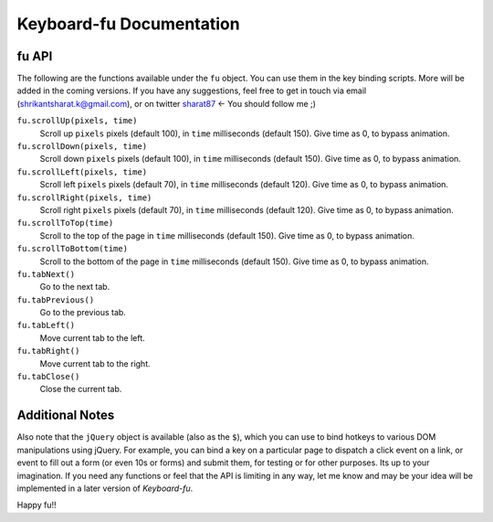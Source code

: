 Keyboard-fu Documentation
=========================

fu API
------

The following are the functions available under the ``fu`` object. You can use them in the key binding scripts. More will be added in the coming versions. If you have any suggestions, feel free to get in touch via email (shrikantsharat.k@gmail.com), or on twitter sharat87_ <- You should follow me ;)

.. _sharat87: http://twitter.com/sharat87

``fu.scrollUp(pixels, time)``
    Scroll up ``pixels`` pixels (default 100), in ``time`` milliseconds (default 150). Give time as 0, to bypass animation.

``fu.scrollDown(pixels, time)``
    Scroll down ``pixels`` pixels (default 100), in ``time`` milliseconds (default 150). Give time as 0, to bypass animation.

``fu.scrollLeft(pixels, time)``
    Scroll left ``pixels`` pixels (default 70), in ``time`` milliseconds (default 120). Give time as 0, to bypass animation.

``fu.scrollRight(pixels, time)``
    Scroll right ``pixels`` pixels (default 70), in ``time`` milliseconds (default 120). Give time as 0, to bypass animation.

``fu.scrollToTop(time)``
    Scroll to the top of the page in ``time`` milliseconds (default 150). Give time as 0, to bypass animation.

``fu.scrollToBottom(time)``
    Scroll to the bottom of the page in ``time`` milliseconds (default 150). Give time as 0, to bypass animation.

``fu.tabNext()``
    Go to the next tab.

``fu.tabPrevious()``
    Go to the previous tab.

``fu.tabLeft()``
    Move current tab to the left.

``fu.tabRight()``
    Move current tab to the right.

``fu.tabClose()``
    Close the current tab.

Additional Notes
----------------

Also note that the ``jQuery`` object is available (also as the ``$``), which you can use to bind hotkeys to various DOM manipulations using jQuery. For example, you can bind a key on a particular page to dispatch a click event on a link, or event to fill out a form (or even 10s or forms) and submit them, for testing or for other purposes. Its up to your imagination. If you need any functions or feel that the API is limiting in any way, let me know and may be your idea will be implemented in a later version of *Keyboard-fu*.

Happy fu!!
